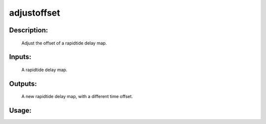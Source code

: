 adjustoffset
------------

Description:
^^^^^^^^^^^^
	Adjust the offset of a rapidtide delay map.

Inputs:
^^^^^^^
	A rapidtide delay map.

Outputs:
^^^^^^^^
	A new rapidtide delay map, with a different time offset.

Usage:
^^^^^^

.. argparse::
   :ref: rapidtide.workflows.adjustoffset._get_parser
   :prog: adjustoffset
   :func: _get_parser

   Debugging options : @skip
      skip debugging options



